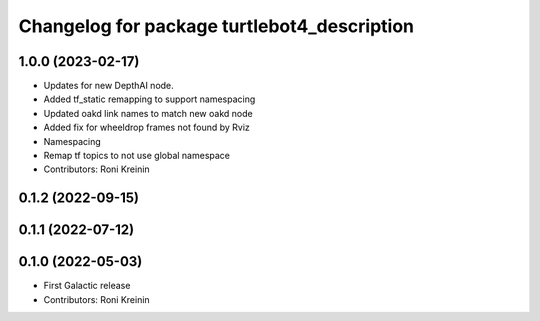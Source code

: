 ^^^^^^^^^^^^^^^^^^^^^^^^^^^^^^^^^^^^^^^^^^^^
Changelog for package turtlebot4_description
^^^^^^^^^^^^^^^^^^^^^^^^^^^^^^^^^^^^^^^^^^^^

1.0.0 (2023-02-17)
------------------
* Updates for new DepthAI node.
* Added tf_static remapping to support namespacing
* Updated oakd link names to match new oakd node
* Added fix for wheeldrop frames not found by Rviz
* Namespacing
* Remap tf topics to not use global namespace
* Contributors: Roni Kreinin

0.1.2 (2022-09-15)
------------------

0.1.1 (2022-07-12)
------------------

0.1.0 (2022-05-03)
------------------
* First Galactic release
* Contributors: Roni Kreinin
